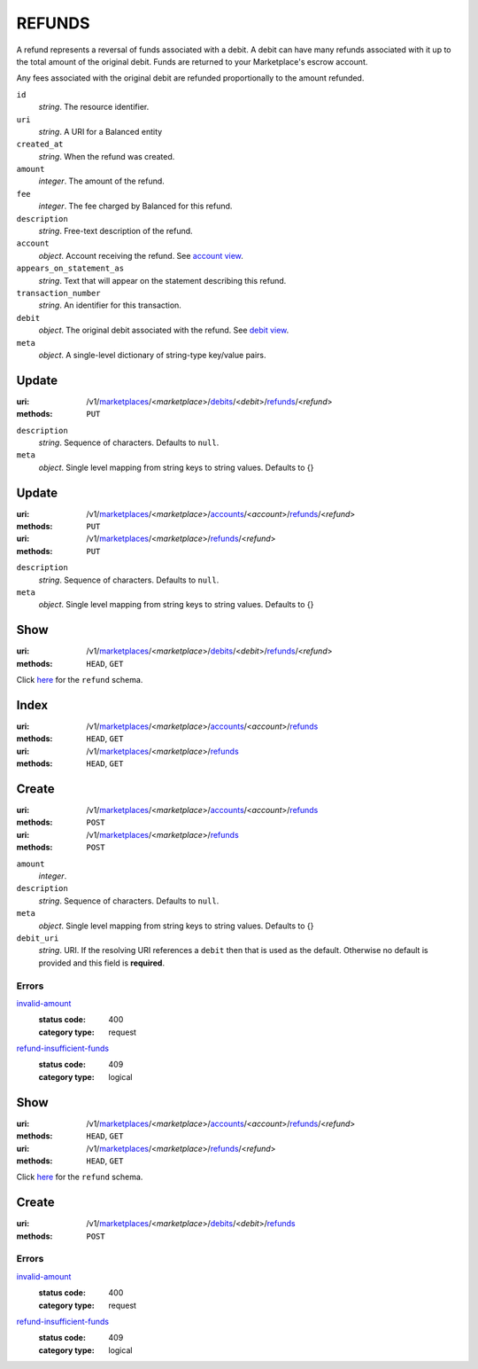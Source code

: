 =======
REFUNDS
=======

A refund represents a reversal of funds associated with a debit. A
debit can have many refunds associated with it up to the total amount
of the original debit. Funds are returned to your Marketplace's
escrow account.

Any fees associated with the original debit are refunded proportionally
to the amount refunded.

.. _refund-view:

``id``
    *string*. The resource identifier.

``uri``
    *string*. A URI for a Balanced entity

``created_at``
    *string*. When the refund was created.

``amount``
    *integer*. The amount of the refund.

``fee``
    *integer*. The fee charged by Balanced for this refund.

``description``
    *string*. Free-text description of the refund.

``account``
    *object*. Account receiving the refund.
    See `account view
    <./accounts.rst#account-view>`_.

``appears_on_statement_as``
    *string*. Text that will appear on the statement describing this refund.

``transaction_number``
    *string*. An identifier for this transaction.

``debit``
    *object*. The original debit associated with the refund. See `debit view
    <./debits.rst#debit-view>`_.

``meta``
    *object*. A single-level dictionary of string-type key/value pairs.



Update
======

:uri: /v1/`marketplaces <./marketplaces.rst>`_/<*marketplace*>/`debits <./debits.rst>`_/<*debit*>/`refunds <./refunds.rst>`_/<*refund*>
:methods: ``PUT``

.. _debit-refund-update-form:

``description``
    *string*. Sequence of characters. Defaults to ``null``.


``meta``
    *object*. Single level mapping from string keys to string values. Defaults to {}




Update
======

:uri: /v1/`marketplaces <./marketplaces.rst>`_/<*marketplace*>/`accounts <./accounts.rst>`_/<*account*>/`refunds <./refunds.rst>`_/<*refund*>
:methods: ``PUT``
:uri: /v1/`marketplaces <./marketplaces.rst>`_/<*marketplace*>/`refunds <./refunds.rst>`_/<*refund*>
:methods: ``PUT``

.. _refund-update-form:

``description``
    *string*. Sequence of characters. Defaults to ``null``.


``meta``
    *object*. Single level mapping from string keys to string values. Defaults to {}




Show
====

:uri: /v1/`marketplaces <./marketplaces.rst>`_/<*marketplace*>/`debits <./debits.rst>`_/<*debit*>/`refunds <./refunds.rst>`_/<*refund*>
:methods: ``HEAD``, ``GET``

Click `here <./refunds.rst#refund-view>`_ for the ``refund`` schema.


Index
=====

:uri: /v1/`marketplaces <./marketplaces.rst>`_/<*marketplace*>/`accounts <./accounts.rst>`_/<*account*>/`refunds <./refunds.rst>`_
:methods: ``HEAD``, ``GET``
:uri: /v1/`marketplaces <./marketplaces.rst>`_/<*marketplace*>/`refunds <./refunds.rst>`_
:methods: ``HEAD``, ``GET``

.. _refund-index-query:


.. _refunds-view:


Create
======

:uri: /v1/`marketplaces <./marketplaces.rst>`_/<*marketplace*>/`accounts <./accounts.rst>`_/<*account*>/`refunds <./refunds.rst>`_
:methods: ``POST``
:uri: /v1/`marketplaces <./marketplaces.rst>`_/<*marketplace*>/`refunds <./refunds.rst>`_
:methods: ``POST``

.. _refund-create-form:

``amount``
    *integer*. 
``description``
    *string*. Sequence of characters. Defaults to ``null``.


``meta``
    *object*. Single level mapping from string keys to string values. Defaults to {}


``debit_uri``
    *string*. URI. If the resolving URI references a ``debit`` then that is used as the
    default. Otherwise no default is provided and this field is
    **required**.


.. _refund-create-errors:

Errors
------

`invalid-amount <'../errors.rst'#invalid-amount>`_
    :status code: 400
    :category type: request

`refund-insufficient-funds <'../errors.rst'#refund-insufficient-funds>`_
    :status code: 409
    :category type: logical



Show
====

:uri: /v1/`marketplaces <./marketplaces.rst>`_/<*marketplace*>/`accounts <./accounts.rst>`_/<*account*>/`refunds <./refunds.rst>`_/<*refund*>
:methods: ``HEAD``, ``GET``
:uri: /v1/`marketplaces <./marketplaces.rst>`_/<*marketplace*>/`refunds <./refunds.rst>`_/<*refund*>
:methods: ``HEAD``, ``GET``

Click `here <./refunds.rst#refund-view>`_ for the ``refund`` schema.


Create
======

:uri: /v1/`marketplaces <./marketplaces.rst>`_/<*marketplace*>/`debits <./debits.rst>`_/<*debit*>/`refunds <./refunds.rst>`_
:methods: ``POST``

.. _debit-refund-create-errors:

Errors
------

`invalid-amount <'../errors.rst'#invalid-amount>`_
    :status code: 400
    :category type: request

`refund-insufficient-funds <'../errors.rst'#refund-insufficient-funds>`_
    :status code: 409
    :category type: logical




